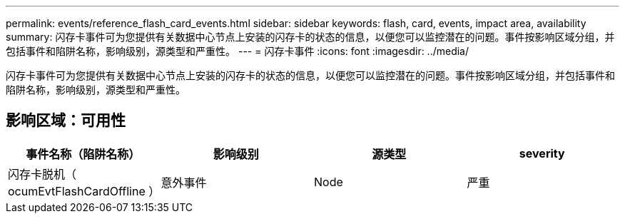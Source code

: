---
permalink: events/reference_flash_card_events.html 
sidebar: sidebar 
keywords: flash, card, events, impact area, availability 
summary: 闪存卡事件可为您提供有关数据中心节点上安装的闪存卡的状态的信息，以便您可以监控潜在的问题。事件按影响区域分组，并包括事件和陷阱名称，影响级别，源类型和严重性。 
---
= 闪存卡事件
:icons: font
:imagesdir: ../media/


[role="lead"]
闪存卡事件可为您提供有关数据中心节点上安装的闪存卡的状态的信息，以便您可以监控潜在的问题。事件按影响区域分组，并包括事件和陷阱名称，影响级别，源类型和严重性。



== 影响区域：可用性

|===
| 事件名称（陷阱名称） | 影响级别 | 源类型 | severity 


 a| 
闪存卡脱机（ ocumEvtFlashCardOffline ）
 a| 
意外事件
 a| 
Node
 a| 
严重

|===